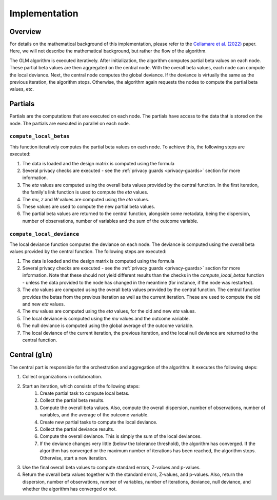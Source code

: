 Implementation
==============

Overview
--------

For details on the mathematical background of this implementation, please refer to the
`Cellamare et al. (2022) <https://www.mdpi.com/1999-4893/15/7/243>`_ paper. Here, we
will not describe the mathematical background, but rather the flow of the algorithm.

The GLM algorithm is executed iteratively. After initialization, the
algorithm computes partial beta values on each node. These partial beta values are then
aggregated on the central node. With the overall beta values, each node can compute the
local deviance. Next, the central node computes the global deviance. If the deviance
is virtually the same as the previous iteration, the algorithm stops. Otherwise, the
algorithm again requests the nodes to compute the partial beta values, etc.

.. uml::

  !theme superhero-outline

  caption The central part of the algorithm is responsible for the \
          orchestration and aggregation\n of the algorithm. The partial \
          parts are executed on each node.

  |client|
  :request analysis;

  |central|
  :Collect organizations
  in collaboration;
  :Start iteration;
  :Create partial tasks;

  |partial|
  :Check if request complies
  with privacy settings;

  |partial|
  :Compute partial beta values;

  |central|
  :Compute overall beta values;
  :Create new partial tasks;

  |partial|
  :Compute the deviance using
  the overall beta values;

  |central|
  :Compute overall deviance;
  :If algorithm has converged
  or max iterations have been
  reached, stop. Otherwise,
  start a new iteration with
  new betas;

  |client|
  :Receive results;

Partials
--------

Partials are the computations that are executed on each node. The partials have access
to the data that is stored on the node. The partials are executed in parallel on each
node.

``compute_local_betas``
~~~~~~~~~~~~~~~~

This function iteratively computes the partial beta values on each node.  To achieve
this, the following steps are executed:

1. The data is loaded and the design matrix is computed using the formula
2. Several privacy checks are executed - see the :ref:`privacy guards <privacy-guards>`
   section for more information.
3. The `eta` values are computed using the overall beta values provided by the central
   function. In the first iteration, the family's link function is used to compute the
   `eta` values.
4. The `mu`, `z` and `W` values are computed using the `eta` values.
5. These values are used to compute the new partial beta values.
6. The partial beta values are returned to the central function, alongside some
   metadata, being the dispersion, number of observations, number of variables and the
   sum of the outcome variable.

``compute_local_deviance``
~~~~~~~~~~~~~~~~

The local deviance function computes the deviance on each node. The deviance is computed
using the overall beta values provided by the central function. The following steps are
executed:

1. The data is loaded and the design matrix is computed using the formula
2. Several privacy checks are executed - see the :ref:`privacy guards <privacy-guards>`
   section for more information. Note that these should not yield different results than
   the checks in the `compute_local_betas` function - unless the data provided to the
   node has changed in the meantime (for instance, if the node was restarted).
3. The `eta` values are computed using the overall beta values provided by the central
   function. The central function provides the betas from the previous iteration as well
   as the current iteration. These are used to compute the old and new `eta` values.
4. The `mu` values are computed using the `eta` values, for the old and new `eta`
   values.
5. The local deviance is computed using the `mu` values and the outcome variable.
6. The null deviance is computed using the global average of the outcome variable.
7. The local deviance of the current iteration, the previous iteration, and the local
   null deviance are returned to the central function.

Central (``glm``)
-----------------

The central part is responsible for the orchestration and aggregation of the algorithm.
It executes the following steps:

1. Collect organizations in collaboration.
2. Start an iteration, which consists of the following steps:
    1. Create partial task to compute local betas.
    2. Collect the partial beta results.
    3. Compute the overall beta values. Also, compute the overall dispersion, number of
       observations, number of variables, and the average of the outcome variable.
    4. Create new partial tasks to compute the local deviance.
    5. Collect the partial deviance results.
    6. Compute the overall deviance. This is simply the sum of the local deviances.
    7. If the deviance changes very little (below the tolerance threshold), the
       algorithm has converged. If the algorithm has converged or the maximum number of
       iterations has been reached, the algorithm stops. Otherwise, start a new
       iteration.
3. Use the final overall beta values to compute standard errors, Z-values and p-values.
4. Return the overall beta values together with the standard errors, Z-values, and
   p-values. Also, return the dispersion, number of observations, number of variables,
   number of iterations, deviance, null deviance, and whether the algorithm has
   converged or not.

